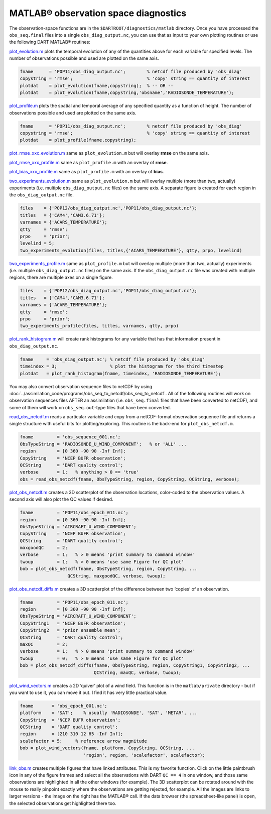 #####################################
MATLAB® observation space diagnostics
#####################################

The observation-space functions are in the ``$DARTROOT/diagnostics/matlab``
directory. Once you have processed the ``obs_seq.final`` files into a single
``obs_diag_output.nc``, you can use that as input to your own plotting routines
or use the following DART MATLAB® routines:

`plot_evolution.m <https://raw.githubusercontent.com/NCAR/DART/master/diagnostics/matlab/plot_evolution.m>`__
plots the temporal evolution of any of the quantities above for each variable
for specified levels. The number of observations possible and used are plotted
on the same axis.

.. code-block::

   fname      = 'POP11/obs_diag_output.nc';        % netcdf file produced by 'obs_diag'
   copystring = 'rmse';                            % 'copy' string == quantity of interest
   plotdat    = plot_evolution(fname,copystring);  % -- OR --
   plotdat    = plot_evolution(fname,copystring,'obsname','RADIOSONDE_TEMPERATURE');

|plot evolution example|

`plot_profile.m <https://raw.githubusercontent.com/NCAR/DART/master/diagnostics/matlab/plot_profile.m>`__
plots the spatial and temporal average of any specified quantity as a function
of height. The number of observations possible and used are plotted on the same
axis.

.. code-block::

   fname      = 'POP11/obs_diag_output.nc';        % netcdf file produced by 'obs_diag'
   copystring = 'rmse';                            % 'copy' string == quantity of interest
   plotdat    = plot_profile(fname,copystring);

|plot profile example|

`plot_rmse_xxx_evolution.m <https://raw.githubusercontent.com/NCAR/DART/master/diagnostics/matlab/plot_rmse_xxx_evolution.m>`__
same as ``plot_evolution.m`` but will overlay **rmse** on the same axis.

`plot_rmse_xxx_profile.m <https://raw.githubusercontent.com/NCAR/DART/master/diagnostics/matlab/plot_rmse_xxx_profile.m>`__
same as ``plot_profile.m`` with an overlay of **rmse**.

`plot_bias_xxx_profile.m <https://raw.githubusercontent.com/NCAR/DART/master/diagnostics/matlab/plot_bias_xxx_profile.m>`__
same as ``plot_profile.m`` with an overlay of **bias**.

`two_experiments_evolution.m <https://raw.githubusercontent.com/NCAR/DART/master/diagnostics/matlab/two_experiments_evolution.m>`__
same as ``plot_evolution.m`` but will overlay multiple (more than two, actually)
experiments (i.e. multiple ``obs_diag_output.nc`` files) on the same axis. A
separate figure is created for each region in the ``obs_diag_output.nc`` file.

.. code-block::

   files    = {'POP12/obs_diag_output.nc','POP11/obs_diag_output.nc'};
   titles   = {'CAM4','CAM3.6.71'};
   varnames = {'ACARS_TEMPERATURE'};
   qtty     = 'rmse';
   prpo     = 'prior';
   levelind = 5;
   two_experiments_evolution(files, titles,{'ACARS_TEMPERATURE'}, qtty, prpo, levelind)

|two experiments evolution example|

`two_experiments_profile.m <https://raw.githubusercontent.com/NCAR/DART/master/diagnostics/matlab/two_experiments_profile.m>`__
same as ``plot_profile.m`` but will overlay multiple (more than two, actually)
experiments (i.e. multiple ``obs_diag_output.nc`` files) on the same axis. If
the ``obs_diag_output.nc`` file was created with multiple regions, there are
multiple axes on a single figure.

.. code-block::

   files    = {'POP12/obs_diag_output.nc','POP11/obs_diag_output.nc'};
   titles   = {'CAM4','CAM3.6.71'};
   varnames = {'ACARS_TEMPERATURE'};
   qtty     = 'rmse';
   prpo     = 'prior';
   two_experiments_profile(files, titles, varnames, qtty, prpo)

|two experiments profile example|

`plot_rank_histogram.m <https://raw.githubusercontent.com/NCAR/DART/master/diagnostics/matlab/plot_rank_histogram.m>`__ will
create rank histograms for any variable that has that information present in
``obs_diag_output.nc``.

.. code-block::

   fname     = 'obs_diag_output.nc'; % netcdf file produced by 'obs_diag'
   timeindex = 3;                    % plot the histogram for the third timestep
   plotdat   = plot_rank_histogram(fname, timeindex, 'RADIOSONDE_TEMPERATURE');

|rank hist matlab example|

You may also convert observation sequence files to netCDF by using
:doc:`../assimilation_code/programs/obs_seq_to_netcdf/obs_seq_to_netcdf`. All
of the following routines will work on observation sequences files AFTER an
assimilation (i.e. ``obs_seq.final`` files that have been converted to netCDF),
and some of them will work on ``obs_seq.out``-type files that have been converted.

`read_obs_netcdf.m <https://raw.githubusercontent.com/NCAR/DART/master/diagnostics/matlab/read_obs_netcdf.m>`__ reads a
particular variable and copy from a netCDF-format observation sequence file and
returns a single structure with useful bits for plotting/exploring. This routine
is the back-end for ``plot_obs_netcdf.m``.

.. code-block::

   fname         = 'obs_sequence_001.nc';
   ObsTypeString = 'RADIOSONDE_U_WIND_COMPONENT';   % or 'ALL' ...
   region        = [0 360 -90 90 -Inf Inf];
   CopyString    = 'NCEP BUFR observation';
   QCString      = 'DART quality control';
   verbose       = 1;   % anything > 0 == 'true'
   obs = read_obs_netcdf(fname, ObsTypeString, region, CopyString, QCString, verbose);

`plot_obs_netcdf.m <https://raw.githubusercontent.com/NCAR/DART/master/diagnostics/matlab/plot_obs_netcdf.m>`__
creates a 3D scatterplot of the observation locations, color-coded to the
observation values. A second axis will also plot the QC values if desired.

.. code-block::

   fname         = 'POP11/obs_epoch_011.nc';
   region        = [0 360 -90 90 -Inf Inf];
   ObsTypeString = 'AIRCRAFT_U_WIND_COMPONENT';
   CopyString    = 'NCEP BUFR observation';
   QCString      = 'DART quality control';
   maxgoodQC     = 2;
   verbose       = 1;   % > 0 means 'print summary to command window'
   twoup         = 1;   % > 0 means 'use same Figure for QC plot'
   bob = plot_obs_netcdf(fname, ObsTypeString, region, CopyString, ...
                     QCString, maxgoodQC, verbose, twoup);

|plot obs netcdf example|

`plot_obs_netcdf_diffs.m <https://raw.githubusercontent.com/NCAR/DART/master/diagnostics/matlab/plot_obs_netcdf_diffs.m>`__
creates a 3D scatterplot of the difference between two ‘copies’ of an
observation.

.. code-block::

   fname         = 'POP11/obs_epoch_011.nc';
   region        = [0 360 -90 90 -Inf Inf];
   ObsTypeString = 'AIRCRAFT_U_WIND_COMPONENT';
   CopyString1   = 'NCEP BUFR observation';
   CopyString2   = 'prior ensemble mean';
   QCString      = 'DART quality control';
   maxQC         = 2;
   verbose       = 1;   % > 0 means 'print summary to command window'
   twoup         = 0;   % > 0 means 'use same Figure for QC plot'
   bob = plot_obs_netcdf_diffs(fname, ObsTypeString, region, CopyString1, CopyString2, ...
                               QCString, maxQC, verbose, twoup);

|plot obs netcdf diffs example|

`plot_wind_vectors.m <https://raw.githubusercontent.com/NCAR/DART/master/diagnostics/matlab/private/plot_wind_vectors.m>`__
creates a 2D ‘quiver’ plot of a wind field. This function is in the
``matlab/private`` directory - but if you want to use it, you can move it out.
I find it has very little practical value.

.. code-block::

   fname       = 'obs_epoch_001.nc';
   platform    = 'SAT';    % usually 'RADIOSONDE', 'SAT', 'METAR', ...
   CopyString  = 'NCEP BUFR observation';
   QCString    = 'DART quality control';
   region      = [210 310 12 65 -Inf Inf];
   scalefactor = 5;     % reference arrow magnitude
   bob = plot_wind_vectors(fname, platform, CopyString, QCString, ...
                           'region', region, 'scalefactor', scalefactor);

|plot wind vectors example|

`link_obs.m <https://raw.githubusercontent.com/NCAR/DART/master/diagnostics/matlab/link_obs.m>`__ creates multiple figures
that have linked attributes. This is my favorite function. Click on the little
paintbrush icon in any of the figure frames and select all the observations with
DART ``QC == 4`` in one window, and those same observations are highlighted in all
the other windows (for example). The 3D scatterplot can be rotated around with
the mouse to really pinpoint exactly where the observations are getting
rejected, for example. All the images are links to larger versions - the image
on the right has the MATLAB® call. If the data browser (the spreadsheet-like
panel) is open, the selected observations get highlighted there too.

|link obs example frame 2|
|link obs example frame 1|
|link obs example frame 0|

.. |plot evolution example| image:: images/science_nuggets/plot_evolution_example.png
   :width: 100%
   :target: images/science_nuggets/plot_evolution_example.png

.. |plot profile example| image:: images/science_nuggets/plot_profile_example.png
   :width: 100%
   :target: images/science_nuggets/plot_profile_example.png

.. |two experiments evolution example| image:: images/science_nuggets/two_experiments_evolution_example.png
   :width: 100%
   :target: images/science_nuggets/two_experiments_evolution_example.png

.. |two experiments profile example| image:: images/science_nuggets/two_experiments_profile_example.png
   :width: 100%
   :target: images/science_nuggets/two_experiments_profile_example.png

.. |rank hist matlab example| image:: images/science_nuggets/rank_hist_matlab_example.png
   :width: 100%
   :target: images/science_nuggets/rank_hist_matlab_example.png

.. |plot obs netcdf example| image:: images/science_nuggets/plot_obs_netcdf_example.png
   :width: 100%
   :target: images/science_nuggets/plot_obs_netcdf_example.png

.. |plot obs netcdf diffs example| image:: images/science_nuggets/plot_obs_netcdf_diffs_example.png
   :width: 100%
   :target: images/science_nuggets/plot_obs_netcdf_diffs_example.png

.. |plot wind vectors example| image:: images/science_nuggets/plot_wind_vectors_example.png
   :width: 100%
   :target: images/science_nuggets/plot_wind_vectors_example.png

.. |link obs example frame 2| image:: images/science_nuggets/link_obs_example_F2.png
   :width: 100%
   :target: images/science_nuggets/link_obs_example_F2.png

.. |link obs example frame 1| image:: images/science_nuggets/link_obs_example_F1.png
   :width: 100%
   :target: images/science_nuggets/link_obs_example_F1.png

.. |link obs example frame 0| image:: images/science_nuggets/link_obs_example_F0.png
   :width: 100%
   :target: images/science_nuggets/link_obs_example_F0.png